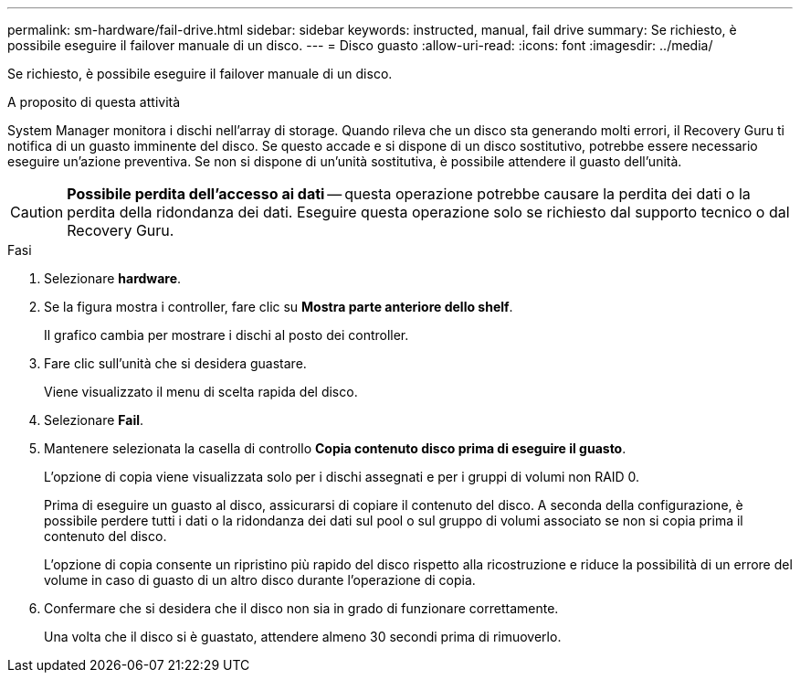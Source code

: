 ---
permalink: sm-hardware/fail-drive.html 
sidebar: sidebar 
keywords: instructed, manual, fail drive 
summary: Se richiesto, è possibile eseguire il failover manuale di un disco. 
---
= Disco guasto
:allow-uri-read: 
:icons: font
:imagesdir: ../media/


[role="lead"]
Se richiesto, è possibile eseguire il failover manuale di un disco.

.A proposito di questa attività
System Manager monitora i dischi nell'array di storage. Quando rileva che un disco sta generando molti errori, il Recovery Guru ti notifica di un guasto imminente del disco. Se questo accade e si dispone di un disco sostitutivo, potrebbe essere necessario eseguire un'azione preventiva. Se non si dispone di un'unità sostitutiva, è possibile attendere il guasto dell'unità.

[CAUTION]
====
*Possibile perdita dell'accesso ai dati* -- questa operazione potrebbe causare la perdita dei dati o la perdita della ridondanza dei dati. Eseguire questa operazione solo se richiesto dal supporto tecnico o dal Recovery Guru.

====
.Fasi
. Selezionare *hardware*.
. Se la figura mostra i controller, fare clic su *Mostra parte anteriore dello shelf*.
+
Il grafico cambia per mostrare i dischi al posto dei controller.

. Fare clic sull'unità che si desidera guastare.
+
Viene visualizzato il menu di scelta rapida del disco.

. Selezionare *Fail*.
. Mantenere selezionata la casella di controllo *Copia contenuto disco prima di eseguire il guasto*.
+
L'opzione di copia viene visualizzata solo per i dischi assegnati e per i gruppi di volumi non RAID 0.

+
Prima di eseguire un guasto al disco, assicurarsi di copiare il contenuto del disco. A seconda della configurazione, è possibile perdere tutti i dati o la ridondanza dei dati sul pool o sul gruppo di volumi associato se non si copia prima il contenuto del disco.

+
L'opzione di copia consente un ripristino più rapido del disco rispetto alla ricostruzione e riduce la possibilità di un errore del volume in caso di guasto di un altro disco durante l'operazione di copia.

. Confermare che si desidera che il disco non sia in grado di funzionare correttamente.
+
Una volta che il disco si è guastato, attendere almeno 30 secondi prima di rimuoverlo.


